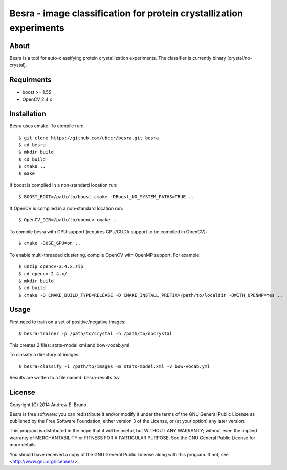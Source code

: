 ===============================================================================
Besra - image classification for protein crystallization experiments
===============================================================================

------------------------------------------------------------------------
About
------------------------------------------------------------------------

Besra is a tool for auto-classifying protein crystallization experiments. The
classifier is currently binary (crystal/no-crystal).

------------------------------------------------------------------------
Requirments
------------------------------------------------------------------------

- boost >= 1.55
- OpenCV 2.4.x

------------------------------------------------------------------------
Installation
------------------------------------------------------------------------

Besra uses cmake. To compile run::

  $ git clone https://github.com/ubccr/besra.git besra
  $ cd besra
  $ mkdir build
  $ cd build
  $ cmake ..
  $ make

If boost is compiled in a non-standard location run::

  $ BOOST_ROOT=/path/to/boost cmake -DBoost_NO_SYSTEM_PATHS=TRUE ..

If OpenCV is compiled in a non-standard location run::

  $ OpenCV_DIR=/path/to/opencv cmake ..

To compile besra with GPU support (requires GPU/CUDA support to be compiled in
OpenCV)::

  $ cmake -DUSE_GPU=on ..

To enable multi-threaded clustering, compile OpenCV with OpenMP support. For
example::

  $ unzip opencv-2.4.x.zip
  $ cd opencv-2.4.x/
  $ mkdir build
  $ cd build
  $ cmake -D CMAKE_BUILD_TYPE=RELEASE -D CMAKE_INSTALL_PREFIX=/path/to/localdir -DWITH_OPENMP=Yes ..

------------------------------------------------------------------------
Usage
------------------------------------------------------------------------

First need to train on a set of positive/negative images::

  $ besra-trainer -p /path/to/crystal -n /path/to/nocrystal

This creates 2 files: stats-model.xml and bow-vocab.yml

To classify a directory of images::

  $ besra-classify -i /path/to/images -m stats-model.xml -v bow-vocab.yml

Results are written to a file named: besra-results.tsv

------------------------------------------------------------------------
License
------------------------------------------------------------------------

Copyright (C) 2014 Andrew E. Bruno

Besra is free software: you can redistribute it and/or modify it under the
terms of the GNU General Public License as published by the Free Software
Foundation, either version 3 of the License, or (at your option) any later
version.

This program is distributed in the hope that it will be useful, but WITHOUT ANY
WARRANTY; without even the implied warranty of MERCHANTABILITY or FITNESS FOR A
PARTICULAR PURPOSE.  See the GNU General Public License for more details.

You should have received a copy of the GNU General Public License along with
this program.  If not, see <http://www.gnu.org/licenses/>.
